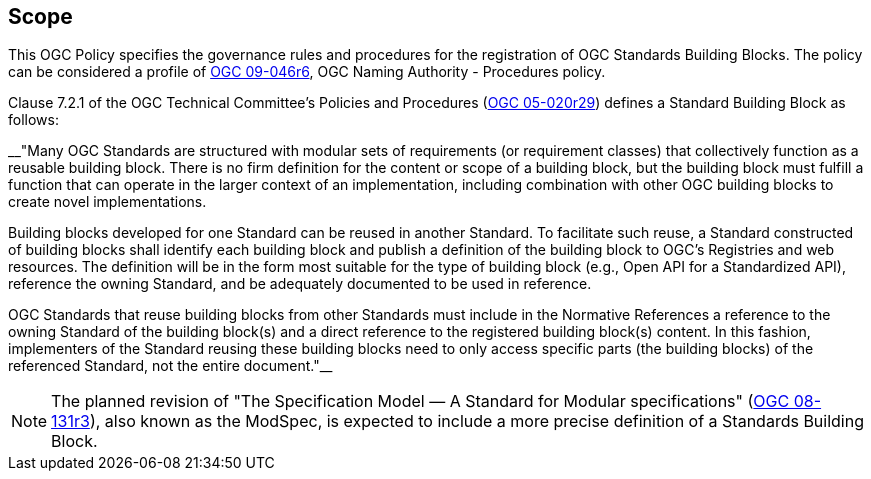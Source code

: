 
== Scope

This OGC Policy specifies the governance rules and procedures for the registration of OGC Standards Building Blocks. The policy can be considered a profile of https://docs.ogc.org/pol/09-046r6.html[OGC 09-046r6], OGC Naming Authority - Procedures policy.

Clause 7.2.1 of the OGC Technical Committee's Policies and Procedures (https://docs.ogc.org/pol/05-020r29/05-020r29.html[OGC 05-020r29]) defines a Standard Building Block as follows:

__"Many OGC Standards are structured with modular sets of requirements (or requirement classes) that collectively function as a reusable building block. There is no firm definition for the content or scope of a building block, but the building block must fulfill a function that can operate in the larger context of an implementation, including combination with other OGC building blocks to create novel implementations.

Building blocks developed for one Standard can be reused in another Standard. To facilitate such reuse, a Standard constructed of building blocks shall identify each building block and publish a definition of the building block to OGC's Registries and web resources. The definition will be in the form most suitable for the type of building block (e.g., Open API for a Standardized API), reference the owning Standard, and be adequately documented to be used in reference.

OGC Standards that reuse building blocks from other Standards must include in the Normative References a reference to the owning Standard of the building block(s) and a direct reference to the registered building block(s) content. In this fashion, implementers of the Standard reusing these building blocks need to only access specific parts (the building blocks) of the referenced Standard, not the entire document."__

NOTE: The planned revision of "The Specification Model — A Standard for Modular specifications" (https://portal.ogc.org/files/?artifact_id=34762[OGC 08-131r3]), also known as the ModSpec, is expected to include a more precise definition of a Standards Building Block.



